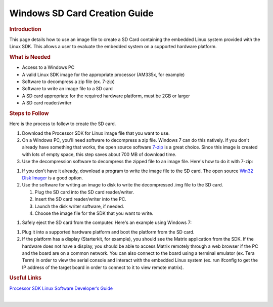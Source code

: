 .. http://processors.wiki.ti.com/index.php/Processor_SDK_Linux_Creating_a_SD_Card_with_Windows

Windows SD Card Creation Guide
======================================
.. rubric:: Introduction
   :name: introduction

This page details how to use an image file to create a SD Card
containing the embedded Linux system provided with the Linux SDK. This
allows a user to evaluate the embedded system on a supported hardware
platform.

.. rubric:: What is Needed
   :name: what-is-needed

-  Access to a Windows PC
-  A valid Linux SDK image for the appropriate processor (AM335x, for
   example)
-  Software to decompress a zip file (ex. 7-zip)
-  Software to write an image file to a SD card
-  A SD card appropriate for the required hardware platform, must be 2GB
   or larger
-  A SD card reader/writer

.. rubric:: Steps to Follow
   :name: steps-to-follow

Here is the process to follow to create the SD card.

#. Download the Processor SDK for Linux image file that you want to use.
#. On a Windows PC, you'll need software to decompress a zip file.
   Windows 7 can do this natively. If you don't already have something
   that works, the open source software `7-zip <http://www.7-zip.org>`__
   is a great choice. Since this image is created with lots of empty
   space, this step saves about 700 MB of download time.
#. Use the decompression software to decompress the zipped file to an
   image file. Here's how to do it with 7-zip:
.. Image:: ../images/7zip_to_extract_image.png
   You should see a status bar as the image is decompressed:
.. Image:: ../images/Win32_Disk_Imager_Extracting.png
   And this is what you should have when it is finished:
.. Image:: ../images/7zip_image_file_extracted.png
#. If you don't have it already, download a program to write the image
   file to the SD card. The open source `Win32 Disk
   Imager <http://sourceforge.net/projects/win32diskimager>`__ is a good
   option.
#. Use the software for writing an image to disk to write the
   decompressed .img file to the SD card.

   #. Plug the SD card into the SD card reader/writer.
   #. Insert the SD card reader/writer into the PC.
   #. Launch the disk writer software, if needed.
   #. Choose the image file for the SDK that you want to write.
.. Image:: ../images/Win32_Disk_Imager_open.png
      And select the appropriate SDK Image file:
.. Image:: ../images/Win32_disk_imager_select_a_disk_image.png
   #. Choose the SD card as the destination.
.. Image:: ../images/Win32_Disk_Imager_select_disk.png
   #. Write the image to the SD card.
.. Image:: ../images/Win32_Disk_Imager_write_disk.png

      .. raw:: html

         <div class="block-note">

      |Note|\ **Note:** You'll likely get the below confirmation box.
      This command will overwrite whatever disk you point it to, please
      make sure and choose the correct disk:

      .. raw:: html

         </div>

.. Image:: ../images/Win32_disk_imager_Confirm_overwrite.png
      You should see the following status bar as the image is being
      written to the disk:
.. Image:: ../images/Win32_Disk_Imager_writing_to_disk.png
      And when the write is complete, you should get a notification:
.. Image:: ../images/Win32_Disk_Imager_Complete.png
      You can now close the image writing program:
.. Image:: ../images/Win32_Disk_Imager_exit.png

#. Safely eject the SD card from the computer. Here's an example using
   Windows 7:
.. Image:: ../images/Win7_eject_disk.png
.. Image:: ../images/Win7_eject_disk_detail.png
.. Image:: ../images/Win7_device_can_be_safely_removed.png
#. Plug it into a supported hardware platform and boot the platform from
   the SD card.
#. If the platform has a display (Starterkit, for example), you should
   see the Matrix application from the SDK. If the hardware does not
   have a display, you should be able to access Matrix remotely through
   a web browser if the PC and the board are on a common network. You
   can also connect to the board using a terminal emulator (ex. Tera
   Term) in order to view the serial console and interact with the
   embedded Linux system (ex. run ifconfig to get the IP address of the
   target board in order to connect to it to view remote matrix).

.. rubric:: Useful Links
   :name: useful-links

`Processor SDK Linux Software Developer’s
Guide </index.php/Processor_SDK_Linux_Software_Developer%E2%80%99s_Guide>`__

| 

